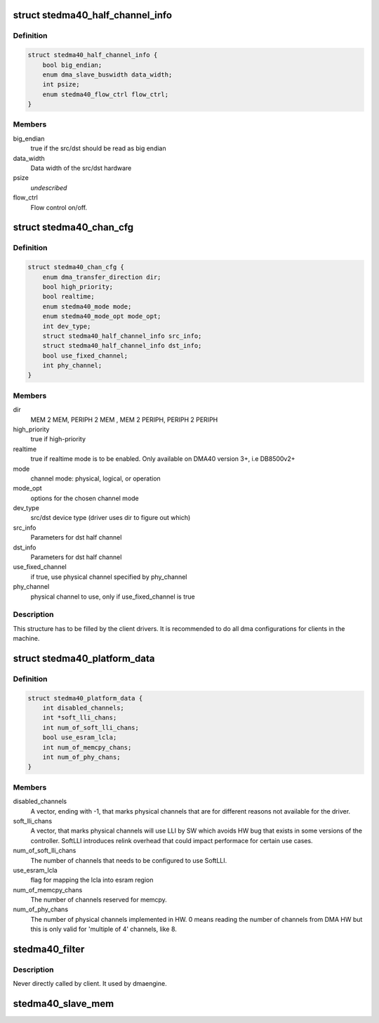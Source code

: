 .. -*- coding: utf-8; mode: rst -*-
.. src-file: include/linux/platform_data/dma-ste-dma40.h

.. _`stedma40_half_channel_info`:

struct stedma40_half_channel_info
=================================

.. c:type:: struct stedma40_half_channel_info

    dst/src channel configuration

.. _`stedma40_half_channel_info.definition`:

Definition
----------

.. code-block:: c

    struct stedma40_half_channel_info {
        bool big_endian;
        enum dma_slave_buswidth data_width;
        int psize;
        enum stedma40_flow_ctrl flow_ctrl;
    }

.. _`stedma40_half_channel_info.members`:

Members
-------

big_endian
    true if the src/dst should be read as big endian

data_width
    Data width of the src/dst hardware

psize
    *undescribed*

flow_ctrl
    Flow control on/off.

.. _`stedma40_chan_cfg`:

struct stedma40_chan_cfg
========================

.. c:type:: struct stedma40_chan_cfg

    Structure to be filled by client drivers.

.. _`stedma40_chan_cfg.definition`:

Definition
----------

.. code-block:: c

    struct stedma40_chan_cfg {
        enum dma_transfer_direction dir;
        bool high_priority;
        bool realtime;
        enum stedma40_mode mode;
        enum stedma40_mode_opt mode_opt;
        int dev_type;
        struct stedma40_half_channel_info src_info;
        struct stedma40_half_channel_info dst_info;
        bool use_fixed_channel;
        int phy_channel;
    }

.. _`stedma40_chan_cfg.members`:

Members
-------

dir
    MEM 2 MEM, PERIPH 2 MEM , MEM 2 PERIPH, PERIPH 2 PERIPH

high_priority
    true if high-priority

realtime
    true if realtime mode is to be enabled.  Only available on DMA40
    version 3+, i.e DB8500v2+

mode
    channel mode: physical, logical, or operation

mode_opt
    options for the chosen channel mode

dev_type
    src/dst device type (driver uses dir to figure out which)

src_info
    Parameters for dst half channel

dst_info
    Parameters for dst half channel

use_fixed_channel
    if true, use physical channel specified by phy_channel

phy_channel
    physical channel to use, only if use_fixed_channel is true

.. _`stedma40_chan_cfg.description`:

Description
-----------

This structure has to be filled by the client drivers.
It is recommended to do all dma configurations for clients in the machine.

.. _`stedma40_platform_data`:

struct stedma40_platform_data
=============================

.. c:type:: struct stedma40_platform_data

    Configuration struct for the dma device.

.. _`stedma40_platform_data.definition`:

Definition
----------

.. code-block:: c

    struct stedma40_platform_data {
        int disabled_channels;
        int *soft_lli_chans;
        int num_of_soft_lli_chans;
        bool use_esram_lcla;
        int num_of_memcpy_chans;
        int num_of_phy_chans;
    }

.. _`stedma40_platform_data.members`:

Members
-------

disabled_channels
    A vector, ending with -1, that marks physical channels
    that are for different reasons not available for the driver.

soft_lli_chans
    A vector, that marks physical channels will use LLI by SW
    which avoids HW bug that exists in some versions of the controller.
    SoftLLI introduces relink overhead that could impact performace for
    certain use cases.

num_of_soft_lli_chans
    The number of channels that needs to be configured
    to use SoftLLI.

use_esram_lcla
    flag for mapping the lcla into esram region

num_of_memcpy_chans
    The number of channels reserved for memcpy.

num_of_phy_chans
    The number of physical channels implemented in HW.
    0 means reading the number of channels from DMA HW but this is only valid
    for 'multiple of 4' channels, like 8.

.. _`stedma40_filter`:

stedma40_filter
===============

.. c:function:: bool stedma40_filter(struct dma_chan *chan, void *data)

    Provides stedma40_chan_cfg to the ste_dma40 dma driver via the dmaengine framework. does some checking of what's provided.

    :param struct dma_chan \*chan:
        dmaengine handle.

    :param void \*data:
        Must be of type: struct stedma40_chan_cfg and is
        the configuration of the framework.

.. _`stedma40_filter.description`:

Description
-----------

Never directly called by client. It used by dmaengine.



.. _`stedma40_slave_mem`:

stedma40_slave_mem
==================

.. c:function:: struct dma_async_tx_descriptor *stedma40_slave_mem(struct dma_chan *chan, dma_addr_t addr, unsigned int size, enum dma_transfer_direction direction, unsigned long flags)

    Transfers a raw data buffer to or from a slave (=device)

    :param struct dma_chan \*chan:
        dmaengine handle

    :param dma_addr_t addr:
        source or destination physicall address.

    :param unsigned int size:
        bytes to transfer

    :param enum dma_transfer_direction direction:
        direction of transfer

    :param unsigned long flags:
        is actually enum dma_ctrl_flags. See dmaengine.h

.. This file was automatic generated / don't edit.

